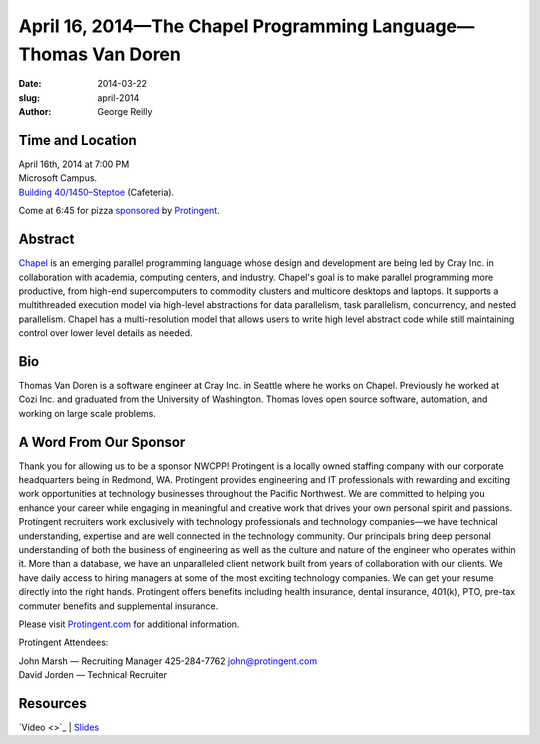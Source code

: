 April 16, 2014—The Chapel Programming Language—Thomas Van Doren
###################################################################

:date: 2014-03-22
:slug: april-2014
:author: George Reilly


Time and Location
~~~~~~~~~~~~~~~~~

| April 16th, 2014 at 7:00 PM
| Microsoft Campus.
| `Building 40/1450–Steptoe <http://www.bing.com/maps/?v=2&where1=Microsoft+Building+40>`_
  (Cafeteria).

Come at 6:45 for pizza
`sponsored <|filename|/about/sponsors-howto.rst>`_ by
`Protingent <http://www.protingent.com/>`_.


Abstract
~~~~~~~~

`Chapel <http://chapel.cray.com/>`_
is an emerging parallel programming language
whose design and development are being led by Cray Inc.
in collaboration with academia, computing centers, and industry.
Chapel's goal is to make parallel programming more productive,
from high-end supercomputers to commodity clusters
and multicore desktops and laptops.
It supports a multithreaded execution model
via high-level abstractions for data parallelism, task parallelism,
concurrency, and nested parallelism.
Chapel has a multi-resolution model that allows users
to write high level abstract code
while still maintaining control over lower level details as needed.


Bio
~~~

Thomas Van Doren is a software engineer at Cray Inc. in Seattle
where he works on Chapel.
Previously he worked at Cozi Inc.
and graduated from the University of Washington.
Thomas loves open source software, automation, and working on large scale problems.


A Word From Our Sponsor
~~~~~~~~~~~~~~~~~~~~~~~

Thank you for allowing us to be a sponsor NWCPP!
Protingent is a locally owned staffing company
with our corporate headquarters being in Redmond, WA.
Protingent provides engineering and IT professionals
with rewarding and exciting work opportunities at technology businesses
throughout the Pacific Northwest.
We are committed to helping you enhance your career
while engaging in meaningful and creative work
that drives your own personal spirit and passions.
Protingent recruiters work exclusively
with technology professionals and technology companies—\
we have technical understanding, expertise
and are well connected in the technology community.
Our principals bring deep personal understanding
of both the business of engineering
as well as the culture and nature of the engineer who operates within it.
More than a database, we have an unparalleled client network
built from years of collaboration with our clients.
We have daily access to hiring managers
at some of the most exciting technology companies.
We can get your resume directly into the right hands.
Protingent offers benefits
including health insurance, dental insurance, 401(k),
PTO, pre-tax commuter benefits and supplemental insurance.

Please visit `Protingent.com <http://www.protingent.com>`_
for additional information. 

Protingent Attendees:

| John Marsh — Recruiting Manager 425-284-7762 john@protingent.com
| David Jorden — Technical Recruiter


Resources
~~~~~~~~~

`Video <>`_ |
`Slides </talks/2014/ChapelForNWCPPUsersGroup.pdf>`_
